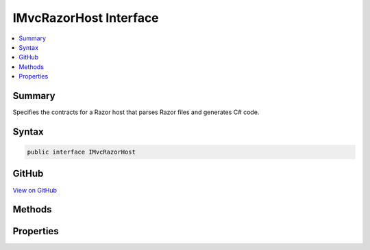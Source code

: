 

IMvcRazorHost Interface
=======================



.. contents:: 
   :local:



Summary
-------

Specifies the contracts for a Razor host that parses Razor files and generates C# code.











Syntax
------

.. code-block:: csharp

   public interface IMvcRazorHost





GitHub
------

`View on GitHub <https://github.com/aspnet/apidocs/blob/master/aspnet/mvc/src/Microsoft.AspNet.Mvc.Razor.Host/IMvcRazorHost.cs>`_





.. dn:interface:: Microsoft.AspNet.Mvc.Razor.IMvcRazorHost

Methods
-------

.. dn:interface:: Microsoft.AspNet.Mvc.Razor.IMvcRazorHost
    :noindex:
    :hidden:

    
    .. dn:method:: Microsoft.AspNet.Mvc.Razor.IMvcRazorHost.GenerateCode(System.String, System.IO.Stream)
    
        
    
        Parses and generates the contents of a Razor file represented by ``inputStream``.
    
        
        
        
        :param rootRelativePath: The path of the relative to the root of the application.
            Used to generate line pragmas and calculate the class name of the generated type.
        
        :type rootRelativePath: System.String
        
        
        :param inputStream: A  that represents the Razor contents.
        
        :type inputStream: System.IO.Stream
        :rtype: Microsoft.AspNet.Razor.CodeGenerators.GeneratorResults
        :return: A <see cref="T:Microsoft.AspNet.Razor.CodeGenerators.GeneratorResults" /> instance that represents the results of code generation.
    
        
        .. code-block:: csharp
    
           GeneratorResults GenerateCode(string rootRelativePath, Stream inputStream)
    

Properties
----------

.. dn:interface:: Microsoft.AspNet.Mvc.Razor.IMvcRazorHost
    :noindex:
    :hidden:

    
    .. dn:property:: Microsoft.AspNet.Mvc.Razor.IMvcRazorHost.DefaultNamespace
    
        
    
        Represent the namespace the main entry class in the view.
    
        
        :rtype: System.String
    
        
        .. code-block:: csharp
    
           string DefaultNamespace { get; }
    
    .. dn:property:: Microsoft.AspNet.Mvc.Razor.IMvcRazorHost.MainClassNamePrefix
    
        
    
        Represent the prefix off the main entry class in the view.
    
        
        :rtype: System.String
    
        
        .. code-block:: csharp
    
           string MainClassNamePrefix { get; }
    

